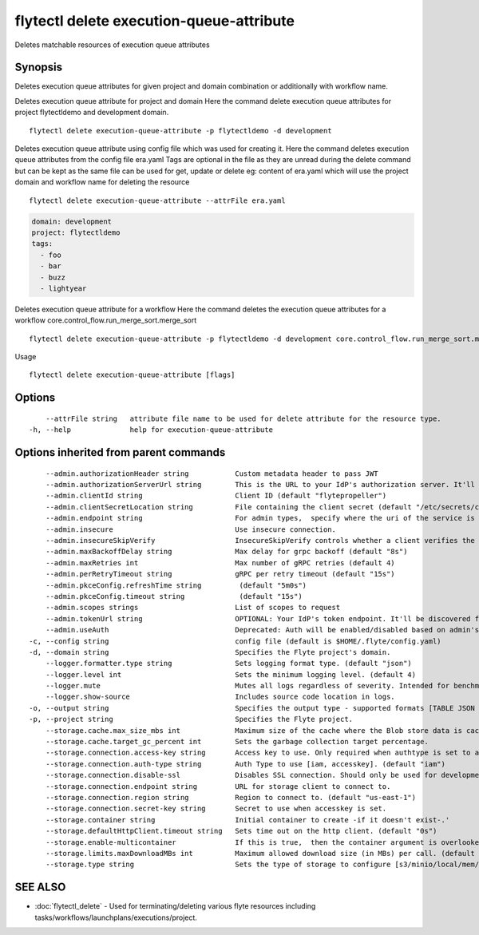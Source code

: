 .. _flytectl_delete_execution-queue-attribute:

flytectl delete execution-queue-attribute
-----------------------------------------

Deletes matchable resources of execution queue attributes

Synopsis
~~~~~~~~



Deletes execution queue attributes for given project and domain combination or additionally with workflow name.

Deletes execution queue attribute for project and domain
Here the command delete execution queue attributes for project flytectldemo and development domain.
::

 flytectl delete execution-queue-attribute -p flytectldemo -d development 


Deletes execution queue attribute using config file which was used for creating it.
Here the command deletes execution queue attributes from the config file era.yaml
Tags are optional in the file as they are unread during the delete command but can be kept as the same file can be used for get, update or delete 
eg:  content of era.yaml which will use the project domain and workflow name for deleting the resource

::

 flytectl delete execution-queue-attribute --attrFile era.yaml


.. code-block:: yaml

    domain: development
    project: flytectldemo
    tags:
      - foo
      - bar
      - buzz
      - lightyear

Deletes execution queue attribute for a workflow
Here the command deletes the execution queue attributes for a workflow core.control_flow.run_merge_sort.merge_sort

::

 flytectl delete execution-queue-attribute -p flytectldemo -d development core.control_flow.run_merge_sort.merge_sort

Usage


::

  flytectl delete execution-queue-attribute [flags]

Options
~~~~~~~

::

      --attrFile string   attribute file name to be used for delete attribute for the resource type.
  -h, --help              help for execution-queue-attribute

Options inherited from parent commands
~~~~~~~~~~~~~~~~~~~~~~~~~~~~~~~~~~~~~~

::

      --admin.authorizationHeader string           Custom metadata header to pass JWT
      --admin.authorizationServerUrl string        This is the URL to your IdP's authorization server. It'll default to Endpoint
      --admin.clientId string                      Client ID (default "flytepropeller")
      --admin.clientSecretLocation string          File containing the client secret (default "/etc/secrets/client_secret")
      --admin.endpoint string                      For admin types,  specify where the uri of the service is located.
      --admin.insecure                             Use insecure connection.
      --admin.insecureSkipVerify                   InsecureSkipVerify controls whether a client verifies the server's certificate chain and host name. Caution : shouldn't be use for production usecases'
      --admin.maxBackoffDelay string               Max delay for grpc backoff (default "8s")
      --admin.maxRetries int                       Max number of gRPC retries (default 4)
      --admin.perRetryTimeout string               gRPC per retry timeout (default "15s")
      --admin.pkceConfig.refreshTime string         (default "5m0s")
      --admin.pkceConfig.timeout string             (default "15s")
      --admin.scopes strings                       List of scopes to request
      --admin.tokenUrl string                      OPTIONAL: Your IdP's token endpoint. It'll be discovered from flyte admin's OAuth Metadata endpoint if not provided.
      --admin.useAuth                              Deprecated: Auth will be enabled/disabled based on admin's dynamically discovered information.
  -c, --config string                              config file (default is $HOME/.flyte/config.yaml)
  -d, --domain string                              Specifies the Flyte project's domain.
      --logger.formatter.type string               Sets logging format type. (default "json")
      --logger.level int                           Sets the minimum logging level. (default 4)
      --logger.mute                                Mutes all logs regardless of severity. Intended for benchmarks/tests only.
      --logger.show-source                         Includes source code location in logs.
  -o, --output string                              Specifies the output type - supported formats [TABLE JSON YAML DOT DOTURL]. NOTE: dot, doturl are only supported for Workflow (default "TABLE")
  -p, --project string                             Specifies the Flyte project.
      --storage.cache.max_size_mbs int             Maximum size of the cache where the Blob store data is cached in-memory. If not specified or set to 0,  cache is not used
      --storage.cache.target_gc_percent int        Sets the garbage collection target percentage.
      --storage.connection.access-key string       Access key to use. Only required when authtype is set to accesskey.
      --storage.connection.auth-type string        Auth Type to use [iam, accesskey]. (default "iam")
      --storage.connection.disable-ssl             Disables SSL connection. Should only be used for development.
      --storage.connection.endpoint string         URL for storage client to connect to.
      --storage.connection.region string           Region to connect to. (default "us-east-1")
      --storage.connection.secret-key string       Secret to use when accesskey is set.
      --storage.container string                   Initial container to create -if it doesn't exist-.'
      --storage.defaultHttpClient.timeout string   Sets time out on the http client. (default "0s")
      --storage.enable-multicontainer              If this is true,  then the container argument is overlooked and redundant. This config will automatically open new connections to new containers/buckets as they are encountered
      --storage.limits.maxDownloadMBs int          Maximum allowed download size (in MBs) per call. (default 2)
      --storage.type string                        Sets the type of storage to configure [s3/minio/local/mem/stow]. (default "s3")

SEE ALSO
~~~~~~~~

* :doc:`flytectl_delete` 	 - Used for terminating/deleting various flyte resources including tasks/workflows/launchplans/executions/project.


